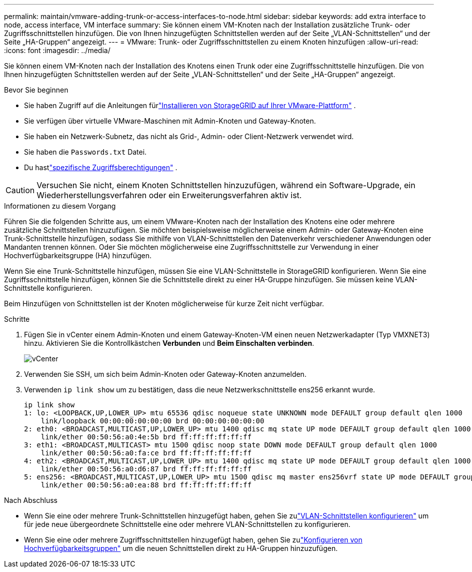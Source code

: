 ---
permalink: maintain/vmware-adding-trunk-or-access-interfaces-to-node.html 
sidebar: sidebar 
keywords: add extra interface to node, access interface, VM interface 
summary: Sie können einem VM-Knoten nach der Installation zusätzliche Trunk- oder Zugriffsschnittstellen hinzufügen.  Die von Ihnen hinzugefügten Schnittstellen werden auf der Seite „VLAN-Schnittstellen“ und der Seite „HA-Gruppen“ angezeigt. 
---
= VMware: Trunk- oder Zugriffsschnittstellen zu einem Knoten hinzufügen
:allow-uri-read: 
:icons: font
:imagesdir: ../media/


[role="lead"]
Sie können einem VM-Knoten nach der Installation des Knotens einen Trunk oder eine Zugriffsschnittstelle hinzufügen.  Die von Ihnen hinzugefügten Schnittstellen werden auf der Seite „VLAN-Schnittstellen“ und der Seite „HA-Gruppen“ angezeigt.

.Bevor Sie beginnen
* Sie haben Zugriff auf die Anleitungen fürlink:../vmware/index.html["Installieren von StorageGRID auf Ihrer VMware-Plattform"] .
* Sie verfügen über virtuelle VMware-Maschinen mit Admin-Knoten und Gateway-Knoten.
* Sie haben ein Netzwerk-Subnetz, das nicht als Grid-, Admin- oder Client-Netzwerk verwendet wird.
* Sie haben die `Passwords.txt` Datei.
* Du hastlink:../admin/admin-group-permissions.html["spezifische Zugriffsberechtigungen"] .



CAUTION: Versuchen Sie nicht, einem Knoten Schnittstellen hinzuzufügen, während ein Software-Upgrade, ein Wiederherstellungsverfahren oder ein Erweiterungsverfahren aktiv ist.

.Informationen zu diesem Vorgang
Führen Sie die folgenden Schritte aus, um einem VMware-Knoten nach der Installation des Knotens eine oder mehrere zusätzliche Schnittstellen hinzuzufügen.  Sie möchten beispielsweise möglicherweise einem Admin- oder Gateway-Knoten eine Trunk-Schnittstelle hinzufügen, sodass Sie mithilfe von VLAN-Schnittstellen den Datenverkehr verschiedener Anwendungen oder Mandanten trennen können.  Oder Sie möchten möglicherweise eine Zugriffsschnittstelle zur Verwendung in einer Hochverfügbarkeitsgruppe (HA) hinzufügen.

Wenn Sie eine Trunk-Schnittstelle hinzufügen, müssen Sie eine VLAN-Schnittstelle in StorageGRID konfigurieren.  Wenn Sie eine Zugriffsschnittstelle hinzufügen, können Sie die Schnittstelle direkt zu einer HA-Gruppe hinzufügen. Sie müssen keine VLAN-Schnittstelle konfigurieren.

Beim Hinzufügen von Schnittstellen ist der Knoten möglicherweise für kurze Zeit nicht verfügbar.

.Schritte
. Fügen Sie in vCenter einem Admin-Knoten und einem Gateway-Knoten-VM einen neuen Netzwerkadapter (Typ VMXNET3) hinzu.  Aktivieren Sie die Kontrollkästchen *Verbunden* und *Beim Einschalten verbinden*.
+
image::../media/vcenter.png[vCenter]

. Verwenden Sie SSH, um sich beim Admin-Knoten oder Gateway-Knoten anzumelden.
. Verwenden `ip link show` um zu bestätigen, dass die neue Netzwerkschnittstelle ens256 erkannt wurde.
+
[listing]
----
ip link show
1: lo: <LOOPBACK,UP,LOWER_UP> mtu 65536 qdisc noqueue state UNKNOWN mode DEFAULT group default qlen 1000
    link/loopback 00:00:00:00:00:00 brd 00:00:00:00:00:00
2: eth0: <BROADCAST,MULTICAST,UP,LOWER_UP> mtu 1400 qdisc mq state UP mode DEFAULT group default qlen 1000
    link/ether 00:50:56:a0:4e:5b brd ff:ff:ff:ff:ff:ff
3: eth1: <BROADCAST,MULTICAST> mtu 1500 qdisc noop state DOWN mode DEFAULT group default qlen 1000
    link/ether 00:50:56:a0:fa:ce brd ff:ff:ff:ff:ff:ff
4: eth2: <BROADCAST,MULTICAST,UP,LOWER_UP> mtu 1400 qdisc mq state UP mode DEFAULT group default qlen 1000
    link/ether 00:50:56:a0:d6:87 brd ff:ff:ff:ff:ff:ff
5: ens256: <BROADCAST,MULTICAST,UP,LOWER_UP> mtu 1500 qdisc mq master ens256vrf state UP mode DEFAULT group default qlen 1000
    link/ether 00:50:56:a0:ea:88 brd ff:ff:ff:ff:ff:ff
----


.Nach Abschluss
* Wenn Sie eine oder mehrere Trunk-Schnittstellen hinzugefügt haben, gehen Sie zulink:../admin/configure-vlan-interfaces.html["VLAN-Schnittstellen konfigurieren"] um für jede neue übergeordnete Schnittstelle eine oder mehrere VLAN-Schnittstellen zu konfigurieren.
* Wenn Sie eine oder mehrere Zugriffsschnittstellen hinzugefügt haben, gehen Sie zulink:../admin/configure-high-availability-group.html["Konfigurieren von Hochverfügbarkeitsgruppen"] um die neuen Schnittstellen direkt zu HA-Gruppen hinzuzufügen.

